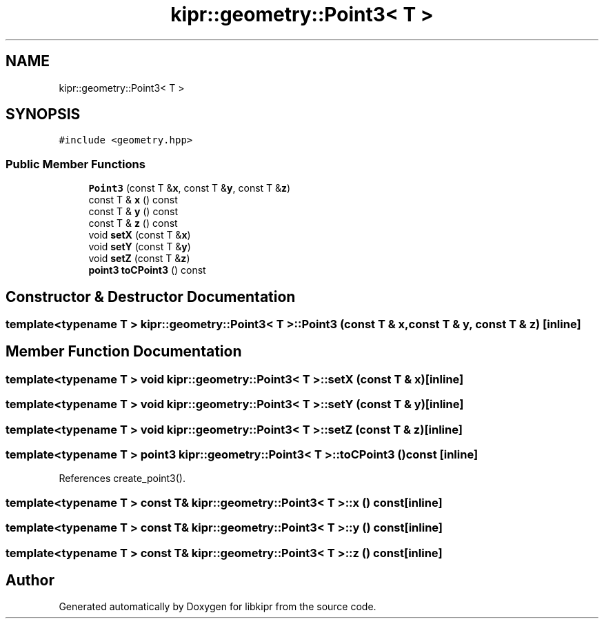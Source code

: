 .TH "kipr::geometry::Point3< T >" 3 "Wed Sep 4 2024" "Version 1.0.0" "libkipr" \" -*- nroff -*-
.ad l
.nh
.SH NAME
kipr::geometry::Point3< T >
.SH SYNOPSIS
.br
.PP
.PP
\fC#include <geometry\&.hpp>\fP
.SS "Public Member Functions"

.in +1c
.ti -1c
.RI "\fBPoint3\fP (const T &\fBx\fP, const T &\fBy\fP, const T &\fBz\fP)"
.br
.ti -1c
.RI "const T & \fBx\fP () const"
.br
.ti -1c
.RI "const T & \fBy\fP () const"
.br
.ti -1c
.RI "const T & \fBz\fP () const"
.br
.ti -1c
.RI "void \fBsetX\fP (const T &\fBx\fP)"
.br
.ti -1c
.RI "void \fBsetY\fP (const T &\fBy\fP)"
.br
.ti -1c
.RI "void \fBsetZ\fP (const T &\fBz\fP)"
.br
.ti -1c
.RI "\fBpoint3\fP \fBtoCPoint3\fP () const"
.br
.in -1c
.SH "Constructor & Destructor Documentation"
.PP 
.SS "template<typename T > \fBkipr::geometry::Point3\fP< T >::\fBPoint3\fP (const T & x, const T & y, const T & z)\fC [inline]\fP"

.SH "Member Function Documentation"
.PP 
.SS "template<typename T > void \fBkipr::geometry::Point3\fP< T >::setX (const T & x)\fC [inline]\fP"

.SS "template<typename T > void \fBkipr::geometry::Point3\fP< T >::setY (const T & y)\fC [inline]\fP"

.SS "template<typename T > void \fBkipr::geometry::Point3\fP< T >::setZ (const T & z)\fC [inline]\fP"

.SS "template<typename T > \fBpoint3\fP \fBkipr::geometry::Point3\fP< T >::toCPoint3 () const\fC [inline]\fP"

.PP
References create_point3()\&.
.SS "template<typename T > const T& \fBkipr::geometry::Point3\fP< T >::x () const\fC [inline]\fP"

.SS "template<typename T > const T& \fBkipr::geometry::Point3\fP< T >::y () const\fC [inline]\fP"

.SS "template<typename T > const T& \fBkipr::geometry::Point3\fP< T >::z () const\fC [inline]\fP"


.SH "Author"
.PP 
Generated automatically by Doxygen for libkipr from the source code\&.
